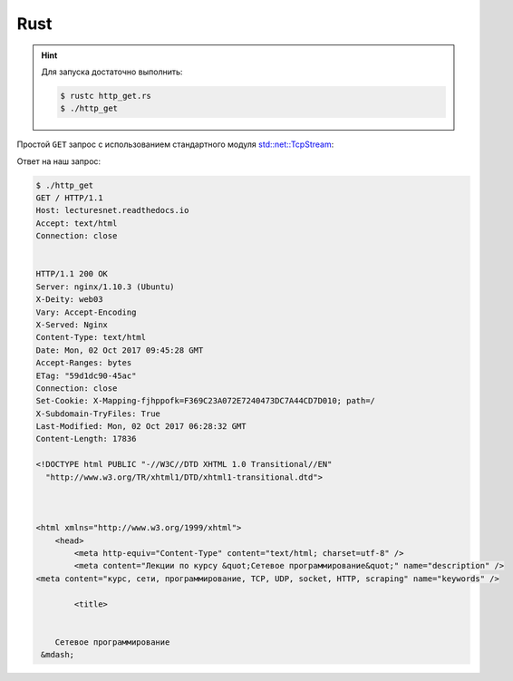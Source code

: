.. meta::
    :title: HTTP Запросы/Ответы на Rust
    :description: HTTP клиент на Rust
    :tags: Rust, socket, HTTP

Rust
====

.. hint::

   Для запуска достаточно выполнить:

   .. code-block:: bash

       $ rustc http_get.rs
       $ ./http_get

Простой ``GET`` запрос с использованием стандартного модуля
`std::net::TcpStream
<https://doc.rust-lang.org/std/net/struct.TcpStream.html>`_:

.. code-block:: rust
    :caption: http_get.rs

    use std::net::TcpStream;
    use std::io::Write;
    use std::io::Read;

    fn main() {
        let host = String::from("lecturesnet.readthedocs.io");
        let path = "/";
        let request = format!(
          "GET {} HTTP/1.1\nHost: {}\nAccept: text/html\nConnection: close\n\n",
          path,
          host
        );

        let addr = host + ":80";
        let mut socket = TcpStream::connect(addr).unwrap();

        let _ = socket.write(request.as_bytes());
        println!("{}", request);

        let mut cont = String::new();
        socket.read_to_string(&mut cont).unwrap();
        println!("{}", cont);
    }


Ответ на наш запрос:

.. code-block:: bash

    $ ./http_get
    GET / HTTP/1.1
    Host: lecturesnet.readthedocs.io
    Accept: text/html
    Connection: close


    HTTP/1.1 200 OK
    Server: nginx/1.10.3 (Ubuntu)
    X-Deity: web03
    Vary: Accept-Encoding
    X-Served: Nginx
    Content-Type: text/html
    Date: Mon, 02 Oct 2017 09:45:28 GMT
    Accept-Ranges: bytes
    ETag: "59d1dc90-45ac"
    Connection: close
    Set-Cookie: X-Mapping-fjhppofk=F369C23A072E7240473DC7A44CD7D010; path=/
    X-Subdomain-TryFiles: True
    Last-Modified: Mon, 02 Oct 2017 06:28:32 GMT
    Content-Length: 17836

    <!DOCTYPE html PUBLIC "-//W3C//DTD XHTML 1.0 Transitional//EN"
      "http://www.w3.org/TR/xhtml1/DTD/xhtml1-transitional.dtd">



    <html xmlns="http://www.w3.org/1999/xhtml">
        <head>
            <meta http-equiv="Content-Type" content="text/html; charset=utf-8" />
            <meta content="Лекции по курсу &quot;Сетевое программирование&quot;" name="description" />
    <meta content="курс, сети, программирование, TCP, UDP, socket, HTTP, scraping" name="keywords" />

            <title>
                
        
        Сетевое программирование
     &mdash;


